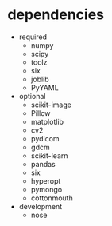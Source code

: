 * dependencies
- required
  - numpy
  - scipy
  - toolz
  - six
  - joblib
  - PyYAML
- optional
  - scikit-image
  - Pillow
  - matplotlib
  - cv2
  - pydicom
  - gdcm
  - scikit-learn
  - pandas
  - six
  - hyperopt
  - pymongo
  - cottonmouth
- development
  - nose
